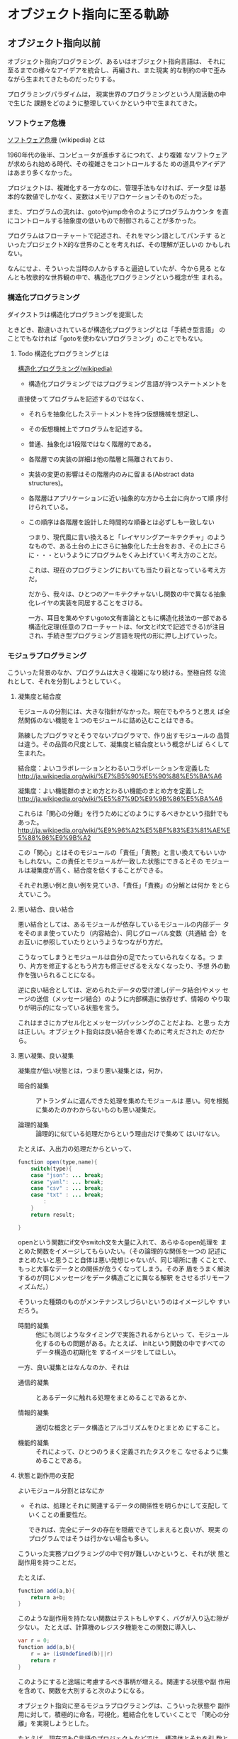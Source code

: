 * オブジェクト指向に至る軌跡

** オブジェクト指向以前

    オブジェクト指向プログラミング、あるいはオブジェクト指向言語は、
    それに至るまでの様々なアイデアを統合し、再編され、また現実
    的な制約の中で歪みながら生まれてきたものだったりする。

    プログラミングパラダイムは，
    現実世界のプログラミングという人間活動の中で生じた
    課題をどのように整理していくかという中で生まれてきた。

*** ソフトウェア危機

    [[http://ja.wikipedia.org/wiki/%E3%82%BD%E3%83%95%E3%83%88%E3%82%A6%E3%82%A7%E3%82%A2%E5%8D%B1%E6%A9%9F][ソフトウェア危機]] (wikipedia) とは

     1960年代の後半、コンピュータが進歩するにつれて、より複雑
     なソフトウェアが求められ始める時代、その複雑さをコントロールするた
     めの道具やアイデアはあまり多くなかった。

    プロジェクトは、複雑化する一方なのに、管理手法もなければ、データ型
    は基本的な数値でしかなく、変数はメモリアロケーションそのものだった。

    また、プログラムの流れは、gotoやjump命令のようにプログラムカウンタ
    を直にコントロールする抽象度の低いもので制御されることが多かった。

    プログラムはフローチャートで記述され、それをマシン語としてパンチす
    るといったプロジェクトX的な世界のことを考えれば、その理解が正しいの
    かもしれない。

    なんにせよ、そういった当時の人からすると逼迫していたが、今から見る
    となんとも牧歌的な世界観の中で、構造化プログラミングという概念が生
    まれる。

*** 構造化プログラミング

     ダイクストラは構造化プログラミングを提案した

     ときどき、勘違いされているが構造化プログラミングとは「手続き型言語」
     のことでもなければ「gotoを使わないプログラミング」のことでもない。

***** Todo 構造化プログラミングとは
      SCHEDULED: <2015-10-25 日>

      [[http://ja.wikipedia.org/wiki/%E6%A7%8B%E9%80%A0%E5%8C%96%E3%83%97%E3%83%AD%E3%82%B0%E3%83%A9%E3%83%9F%E3%83%B3%E3%82%B0][構造化プログラミング(wikipedia)]]

      - 構造化プログラミングではプログラミング言語が持つステートメントを
	直接使ってプログラムを記述するのではなく、
      - それらを抽象化したステートメントを持つ仮想機械を想定し、
      - その仮想機械上でプログラムを記述する。

      - 普通、抽象化は1段階ではなく階層的である。
	- 各階層での実装の詳細は他の階層と隔離されており、
	- 実装の変更の影響はその階層内のみに留まる(Abstract data
          structures)。
	- 各階層はアプリケーションに近い抽象的な方から土台に向かって順
          序付けられている。
	- この順序は各階層を設計した時間的な順番とは必ずしも一致しない

      つまり、現代風に言い換えると「レイヤリングアーキテクチャ」のよう
      なもので、ある土台の上にさらに抽象化した土台をおき、その上にさら
      に・・・というようにプログラムをくみ上げていく考え方のことだ。

      これは、現在のプログラミングにおいても当たり前となっている考え方
      だ。

      だから、我々は、ひとつのアーキテクチャないし関数の中で異なる抽象
      化レイヤの実装を同居することをさける。
   
      一方、耳目を集めやすいgoto文有害論とともに構造化技法の一部である
      構造化定理(任意のフローチャートは、for文とif文で記述できる)が注目
      され、手続き型プログラミング言語を現代の形に押し上げていった。

*** モジュラプログラミング

     こういった背景のなか、プログラムは大きく複雑になり続ける。至極自然
     な流れとして、それを分割しようとしていく。

***** 凝集度と結合度

      モジュールの分割には、大きな指針がなかった。現在でもやろうと思え
      ば全然関係のない機能を１つのモジュールに詰め込むことはできる。

      熟練したプログラマとそうでないプログラマで、作り出すモジュールの
      品質は違う。その品質の尺度として、凝集度と結合度という概念がしば
      らくして生まれた。

      結合度：よいコラボレーションとわるいコラボレーションを定義した
      http://ja.wikipedia.org/wiki/%E7%B5%90%E5%90%88%E5%BA%A6

      凝集度：よい機能群のまとめ方とわるい機能のまとめ方を定義した
      http://ja.wikipedia.org/wiki/%E5%87%9D%E9%9B%86%E5%BA%A6

      これらは「関心の分離」を行うためにどのようにするべきかという指針でもあった。
      http://ja.wikipedia.org/wiki/%E9%96%A2%E5%BF%83%E3%81%AE%E5%88%86%E9%9B%A2

      この「関心」とはそのモジュールの「責任」「責務」と言い換えてもい
      いかもしれない。この責任とモジュールが一致した状態にできるとその
      モジュールは凝集度が高く、結合度を低くすることができる。

      それぞれ悪い例と良い例を見ていき、「責任」「責務」の分解とは何か
      をとらえていこう。

***** 悪い結合、良い結合

      悪い結合としては、あるモジュールが依存しているモジュールの内部デー
      タをそのまま使っていたり（内容結合）、同じグローバル変数（共通結
      合）をお互いに参照していたりというようなつながり方だ。

      こうなってしまうとモジュールは自分の足でたっていられなくなる。つ
      まり、片方を修正するともう片方も修正せざるをえなくなったり、予想
      外の動作を強いられることになる。

      逆に良い結合としては、定められたデータの受け渡し(データ結合)やメッ
      セージの送信（メッセージ結合）のように内部構造に依存せず、情報の
      やり取りが明示的になっている状態を言う。

      これはまさにカプセル化とメッセージパッシングのことだよね、と思っ
      た方は正しい。オブジェクト指向は良い結合を導くために考えだされた
      のだから。

***** 悪い凝集、良い凝集

       凝集度が低い状態とは，つまり悪い凝集とは，何か，

       - 暗合的凝集 :: アトランダムに選んできた処理を集めたモジュールは
                       悪い。何を根拠に集めたのかわからないものも悪い凝集だ。

       - 論理的凝集 :: 論理的に似ている処理だからという理由だけで集めて
                       はいけない。

       たとえば、入出力の処理だからといって、

 #+BEGIN_SRC java
function open(type,name){
    switch(type){
    case "json": ... break;
    case "yaml": ... break;
    case "csv" : ... break;
    case "txt" : ... break;
        :
    }
    return result;

}
 #+END_SRC

       openという関数にif文やswitch文を大量に入れて、あらゆるopen処理を
       まとめた関数をイメージしてもらいたい。（その論理的な関係を一つの
       記述にまとめたいと思うこと自体は悪い発想じゃないが、同じ場所に書
       くことで、もっと大事なデータとの関係が危うくなってしまう。その矛
       盾をうまく解決するのが同じメッセージをデータ構造ごとに異なる解釈
       をさせるポリモーフィズムだ。）

       そういった種類のものがメンテナンスしづらいというのはイメージしや
       すいだろう。

       - 時間的凝集 :: 他にも同じようなタイミングで実施されるからといっ
                       て、モジュール化するのもの問題がある。たとえば、
                       initという関数の中ですべてのデータ構造の初期化を
                       するイメージをしてほしい。

       一方、良い凝集とはなんなのか、それは

       - 通信的凝集 :: とあるデータに触れる処理をまとめることであるとか、

       - 情報的凝集 :: 適切な概念とデータ構造とアルゴリズムをひとまとめ
                       にすること。

       - 機能的凝集 :: それによって、ひとつのうまく定義されたタスクをこ
                       なせるように集めることである。

***** 状態と副作用の支配

       よいモジュール分割とはなにか

       - それは、処理とそれに関連するデータの関係性を明らかにして支配し
         ていくことの重要性だ。

         できれば、完全にデータの存在を隠蔽できてしまえると良いが、現実
         のプログラムではそうは行かない場合も多い。

       こういった実務プログラミングの中で何が難しいかというと、それが状
       態と副作用を持つことだ。

       たとえば、
 #+BEGIN_SRC java
function add(a,b){
    return a+b;
}
 #+END_SRC

       このような副作用を持たない関数はテストもしやすく、バグが入り込む隙が少ない。
       たとえば、計算機のレジスタ機能をこの関数に導入し、

 #+BEGIN_SRC java
var r = 0;
function add(a,b){
    r = a+ (isUndefined(b)||r)
    return r
}
 #+END_SRC

       このようにすると途端に考慮するべき事柄が増える。関連する状態や副
       作用を含めて、関数を大別すると次のようになる。

       オブジェクト指向に至るモジュラプログラミングは、こういった状態や
       副作用に対して，積極的に命名，可視化，粗結合化をしていくことで
       「関心の分離」を実現しようとした。

       たとえば、現在でもC言語のプロジェクトなどでは，構造体とそれを引
       数とする関数群ごとにモジュールを分割し，大規模なプログラミングを
       行っている。構造体と関数群

 #+BEGIN_SRC c
typedef struct {
    :
} Person;

void person_init(person*p,...){
    :
}

char * person_get_name(person *p){
    :
}

void person_set_name(person *p,char *name){
    :
}

 #+END_SRC

       よくあるのは、上記のように構造体の名前のprefixとしてつけ、構造体
       のポインタを第一引数として渡す手法だ。

       その名残なのか、正確なところはよく知らないが、pythonやperlのオブ
       ジェクト指向では、自分自身を表すデータが、第一引数として関数に渡
       される。

 #+BEGIN_SRC python
class Person(object):
    def __init__(self, a, b):
        self.a = a
        self.b = b

 #+END_SRC

 #+BEGIN_SRC perl
package Person {
    sub new(){
        my ($class,$a,$b) = @_;
        my $self = bless{},$class;
        $self->init($a,$b);
        return $self;
    }
    sub init {
        my ($self,$a,$b) = @_;
        $self->{a} = $a;
        $self->{b} = $b;
    }
}

 #+END_SRC

       あくまで関数の純粋性を犠牲にしないように発展を続けた関数型プログ
       ラミングと、状態や副作用をデータ構造として主役にしていった手続き
       型プログラミングの分かれ目として理解すると面白い。

*** 抽象データ型

     よいモジュール化の肝は、状態と副作用を隠蔽し、データとアルゴリズム
     をひとまとめにすることだった。

     それらを言語的に支援するために抽象データ型という概念が誕生した。

     抽象データ型は、今で言うクラスのことだ。すなわちデータとそれに関連
     する処理をひとまとめにしたデータ型のことだ。ようやくオブジェクト指
     向の話に近づいてきた。ダイクストラの構造化プログラミングでは、デー
     タ処理をどのように抽象化するかが課題として残っていた。

     また、データ型と実際のメモリアロケーションは別であるので、新たに変
     数を定義するとデータの共有はしない。あるデータ型を実際に存在するメ
     モリに割り当てることをインスタンス化という。

     抽象データ型のポイントは、その内部データへのアクセスを抽象データ型
     にひもづいた関数でしか操作することができないという考え方だ。

     これはつまり、たとえば、先ほどのC言語の例でいうと

 #+BEGIN_SRC c
//people.h

typedef struct {
    //内部構造も公開している
} people;

void people_init(people *p,...);

char * people_get_name(people *p);

void people_set_name(people *p,char *name);

 #+END_SRC

     このままだと、構造体の内部構造も公開しているので、

 #+BEGIN_SRC c
people user;
user.age = 10;
printf("%d years old",user.age);

 #+END_SRC

     のように内部構造に直接アクセスできてしまう。C言語では、テクニック
     としてperson.h　こちらを公開する

 #+BEGIN_SRC c
typedef struct sPerson person;

void person_init(person *p,...);

char * person_get_name(person *p);

void person_set_name(person *p,char *name);

 #+END_SRC

 #+BEGIN_SRC c
//people_private.h　こちらはモジュール内で利用する

#include "person.h";

struct sPerson {
    //　ここに内部構造
};

//非公開用関数
_person_private(person *p,....);

 #+END_SRC

     公開するヘッダと非公開のヘッダを分けることで、情報の隠蔽を行い抽象
     データ型としての役目を成り立たせている。

***** 抽象データ型の情報隠蔽とカプセル化

      C言語の構造体であっても、ヘッダファイルの定義と実装を分けることで、
      抽象データ型の内部構造を隠蔽することができたが、言語機能として外
      部からのアクセスに対する制限を明示できるようにサポートした。カプ
      セル化やブラックボックス化というのは情報隠蔽よりも広い概念ではあ
      るが、これらの機能によって、「悪い結合」を引き起こさないようにし
      ている。

      JavaやC#などのアクセス修飾子がそれにあたる。

      PerlやJavaScriptなどアクセス修飾子の無い言語では、公開と非公開を
      明確に区別せず、_privateMethodのようにアンダースコアを先頭につけ
      ることで、擬似的に公開と非公開を区別する。

      いずれにしても、ポイントは抽象化されたデータを取り扱うレイヤは、
      抽象化されていない生の階層を直接触ることがないという階層化の考え
      方だ。

      これによって、複雑化した要求を抽象化の階層を定義していくという現
      代的なプログラミングスタイルが確立した。

** オブジェクト指向?

   最初のオブジェクト指向言語は、1960年代に出現したSimulaという言語だ。

   これはシミュレーション記述のために作られた言語であったが、後に汎用言
   語となった。

   オブジェクト、クラス（抽象データ型）、動的ディスパッチ、継承が既にあ
   り、ガーベジコレクトまで実装されていたらしい。汎用言語としてそこまで
   はやることはなかったが、これらの優れたコンセプトは今現在まで生き残っ
   ている。

   Simulaの優れたコンセプトをもとに，２つの，今でも使われている，C言語
   拡張が生まれた。
  
   一つはC++。もう一つはObjective-Cである。

   C言語はとても実際的なものだったので、それにプリプロセッサの形で優れ
   たコンセプトを輸入しようとしたのは当然の成り行きといえばそうだ。

   SimulaのコンセプトをもとにSmalltalkという言語というか環境が爆誕した。

   Smalltalkは、Simulaのコンセプトに「メッセージング」という概念を加え、
   それらを再統合した。Smalltalkはすべての処理がメッセージ式として記述
   される「純粋オブジェクト指向言語」だ。

   そもそもオブジェクト指向という言葉はここで誕生した。

   オブジェクト指向という言葉の発明者であるアランケイは後に「オブジェク
   ト指向という名前は失敗だった」と述べている。メッセージングの概念が軽
   視されて伝わってしまうからだという。

   何にせよ、このSmalltalkの概念をもとにC言語を拡張したのがObjective-C
   だ。

** Simula & C++のオブジェクト指向

   C++の作者であるビャーネ・ストロヴストルップは、オブジェクト指向を
   「『継承』機構と『多態性』を付加した『抽象データ型』のスーパーセット」
   として整理した。

   C++ではメソッドのことをメンバー関数と呼ぶ。これはSimulaがメンバープ
   ロシージャと読んでいるところに由来する。メソッドは、Smalltalkが発明
   した用語だ。

*** どの処理を呼び出すか決めるメカニズム

    さて、継承と多態を足した抽象データ型といっても、なんだか良くわからない。

    特に多態がいまいちわかりにくい。オブジェクト指向プログラミングの説明で

 #+BEGIN_SRC c++
 string = number.StringValue
 string = date.StringValue

 #+END_SRC

    これで、それぞれ違う関数が呼び出されるのがポリモーフィズムですよと
    呼ばれる。

    これだけだとシグネチャも違うので、違う処理が呼ばれるのも当たり前に
    見える。
   
    では、こう書いてみたらどうか

 #+BEGIN_SRC c++
string = stringValue(number) // 実際にはNumberToStringが呼ばれる
string = stringValue(date)   // 実際にはDateToStringが呼ばれる

 #+END_SRC

    このようにしたときに、すこし理解がしやすくなる。引数の型によって呼
    ばれる関数が変わる。こういう関数を polymorphic (poly-複数に morphic-
    変化する) な関数という。

    これをみたときに"関数のオーバーロード"じゃないか？と思った人は鋭い。
    http://ja.wikipedia.org/wiki/%E5%A4%9A%E9%87%8D%E5%AE%9A%E7%BE%A9

    多態とは異なる概念とされるが、引数によって呼ばれる関数が変わるとい
    う意味では似ている。しかし、次のようなケースで変わってくる。

 #+BEGIN_SRC c++
function toString(IStringValue sv) string {
    return StringValue(sv)
}

 #+END_SRC

    IStringValueはStringValueという関数を実装しているオブジェクトを表す
    インターフェースだ。これを受け取ったときに、関数のオーバーロードで
    は、どの関数に解決したら良いか判断がつかない。関数のオーバーロード
    は、コンパイル時に型情報を付与した関数を自動的に呼ぶ仕組みだからだ。

 #+BEGIN_SRC c++
stringValue(number:Number) => StringValue-Number(number)
stringValue(date :Date)  => StringValue-Date(date)

function toString(IStringValue sv) string {
    return StringValue(sv) => StringValue-IStringValue (無い！)
}

 #+END_SRC

    それに対して、動的なポリモーフィズムを持つコードの場合、次のように
    動作してくれるので、インターフェースを用いた例でも予想通りの動作を
    する。

 #+BEGIN_SRC c++
function StringValue(v:IstringValue){
    switch(v.class){ //オブジェクトが自分が何者かということを知っている。
    case Number: return StringValue-Number(number)
    case Date   : return StringValue-Date(date)
    }
}

 #+END_SRC


    このようにどの関数を呼び出すのかをデータ自身に覚えさせておき、実行
    時に探索して呼び出す手法を *動的分配*，*動的ディスパッチ* と呼ぶ。

    このように動的なディスパッチによる多態性はどのような意味があるのか。

    それはインターフェースによるコードの再利用と分離である。

    特定のインターフェースを満たすオブジェクトであれば、それを利用した
    コードを別のオブジェクトを作ったとしても再利用できる。

    これによって、悪い凝集で例に挙げた論理的凝集をさけながら、
    汎用的な処理を記述することができるのだ。

    オブジェクト指向がはやり始めた当時は、再利用という言葉が比較的バズっ
    たが、現在的に言い換えるなら、インターフェースに依存した汎用処理と
    して記述すれば、結合度が下がり、テストが書きやすくなったり、仕様変
    更に強くなったりする。

***** 動的ディスパッチ

      動的ディスパッチのキモは、オブジェクト自身が自分が何者であるか知っ
      ており、また、実行時に関数テーブルを探索して、どの関数を実行する
      かというところにある。SimulaもC++もvirtualという予約語を用いて、
      仮想関数の動的分配をすることを宣言できる。

 #+BEGIN_SRC c++
/*
Vtable for B1
B1::_ZTV2B1: 3u entries
0     (int (*)(...))0
8     (int (*)(...))(& _ZTI2B1)
16    B1::f1

Class B1
   size=16 align=8
   base size=16 base align=8
B1 (0x7ff8afb7ad90) 0
    vptr=((& B1::_ZTV2B1) + 16u)
 */
class B1 {
public:
    void f0(){}
    virtual void f1(){}
    char before_b0_char;
    int member_b1;
};
/*
Class B0
   size=4 align=4
   base size=4 base align=4
B0 (0x7ff8afb7e1c0) 0
 */
class B0{
private:
    void f(){};
    int member_b1;
};

 #+END_SRC

      このようにデータ自身にvtable(仮想関数テーブル）へのポインタを埋め込んであり、
      それをたどることで解決する。

      逆にvirtual宣言をしなければ、仮想関数テーブルをたどるというオーバー
      ヘッドなしに関数を呼ぶことができる。Javaでは、デフォルトでvirtual
      宣言されているのと等価に動的なディスパッチが行われる。C++やC#では、
      動的ディスパッチのコストを必要なときにしか利用しないために(ゼロオー
      バーヘッドポリシー)、virtual宣言を明示的にする必要がある。

      objective-Cも同様であるが、関数ポインタを直に取得することでこのオー
      バーヘッドを回避することができる。
 #+BEGIN_SRC c++
//objectivce-c.m

SEL selector = @selector(f0); 
IMP p_func = [obj methodForSelector : selector ];
// p_funcを保持しておいて、繰り返しなどで
   :
pfunc(obj , selector);   // pfunc使うと、探索コストを減らせる。
// 何か重要でない限りする必要はない。

 #+END_SRC

      疑似コードで、この動的なディスパッチを表現するとこのようになる。

 #+BEGIN_SRC c++
//動的ディスパッチの疑似コード

var PERSON_TABLE = {
    "getName" : function(self){return self.name},
};

var object = {
    _vt_ : PERSON_TABLE, // 自分が何ができるか教える
    name : "daichi hiroki"
};

// メソッドを動的に呼び出す
function methodCall(object,methodName){
    // オブジェクト自身を第一引数として束縛する
    return object._vt_[methodName](object)
}

methodCall(object,"getName");

 #+END_SRC

      こうなってくると、多態を実現するためには、３つの要素が必要だとわかる。
     
      - データに自分自身が何者か教える機能
      - メソッドを呼び出した際にそれを探索する機能
      - オブジェクト自身を参照できるように引数に束縛する機能

      あとからオブジェクト指向的機能を追加したperl5の例が、これらを端的
      に追加しているので見ていこう。

 #+BEGIN_SRC perl
package Person;

sub new {
    my($class,$ref) = @_;
    #リファレンスとパッケージを結びつけるbless関数
    # $classはPersonパッケージを表す
    return bless( $object, $ref );
}
sub get_name{
    my ($self) = @_;
    $self->{name};
}

#メソッドの動的な探索と第一引数に束縛する->アロー演算子
my $person = Person->new({ name => "daichi hiroki"});
$person->get_name;

 #+END_SRC

      このなかで、bless関数はリファレンスに対して、リファレンス自身が
      「関数を探索するべきモジュールはここですよ。」と教えている。
      （blessは祝福するという意味。パッケージのご加護が守護霊みたいにくっ
      つくイメージ。）

      また->演算子を使うことで、自動的に探索と呼び出しを実現している。

      あと付けでOOP機能を足そうというときに、たった二つの機能で多態を実
      現したPerl5のアプローチにはたぐいまれなセンスを感じる。

***** 継承と委譲
****** 継承

       さて、SimulaとC++がもたらした最後の要素は継承だ。継承は、あるク
       ラスの機能をもったまま、別の機能を追加したもう一つのクラスを作る
       仕組みだ。

       まずはデータだけで考えてみよう。
       生徒と先生の管理をしたいというときに、
       二つに共通しているデータ構造は名前、性別、年齢であり、
       生徒は追加して、学科と年次を管理し、
       先生は追加して、専門と月収を管理したいとする。

 #+BEGIN_SRC c
typedef struct {
    int age;
    int sex;
    char *name;
} Person;

typedef struct {
    People people;
    int grade;
    int study:
} Student;

typedef struct {
    People people;
    int field;
    int salary;
} Teacher;

Teacher t;
t.people.age = 10;

 #+END_SRC

       とするとこのように構造体に構造体を埋め込むことで、共通するデータ
       構造を持つことができる。

       これに処理を追加する場合、次のようにするだろう。

 #+BEGIN_SRC c
char * person_get_name(Person *self) {
    return self->name;
}
char * teacher_get_name(Teacher *self){
    return person_get_name((People *)self);
}

char * teacher_get_name_2(Teacher *self){
    return person_get_name(&self.person);
}

Teacher *pt = teacher_alloc_init(30,MALE,"daichi hiroki",MATH,30);
teacher_get_name(pt);

 #+END_SRC

       このようにアップキャストして、埋め込んだ構造体内部にアクセスすることができる。
       それか、埋め込んだ構造体をそのまま渡すなどして、処理の共通化を実現する。

       しかし、これでは処理の共通化をするごとにその呼び出しコードを追加する必要がある。
       これをうまく提供してくれるのが 継承機能だ。

       public/protectedなメンバー関数やメンバー変数に対して、継承関係をたどって
       探すことができる。

       そのため

 #+BEGIN_SRC c++

Teacher *t = new Teacher;
t->get_name; // Teacher自体に宣言がなくても、Peopleクラスを探索してくれる。

 #+END_SRC

       のように書くことができる。

       また、

 #+BEGIN_SRC c++
string nameFormat(People *p)  {
    return sprintf("%s(%d) %s",p->get_name,p->get_age,(p->get_sex == MALE) ? "男性" :"女性");  
}

 #+END_SRC

       というような関数があったときに、

 #+BEGIN_SRC c++
Person *p = new Person;
Student *s = new Student;
Teacher *t = new Teacher;

nameFormat(p);
nameFormat(s);
nameFormat(t);

 #+END_SRC

       Person自身かそのサブクラスであれば、共通の処理を利用することができる。

       この継承関係を言語機能として提供するためにperl5では、もう一つの機能を追加する。
       それが@ISAだ。

 #+BEGIN_SRC perl
package Person;
sub get_name{"person"}

package Student;
# @ISAにパッケージを追加するとblessされたパッケージに関数がなかった場合にそちらを探索に行く
our @ISA = qw/Person/;

package Teacher;
our @ISA = qw/Person/;

 #+END_SRC

       このようにどこを探索するのかという情報だけ宣言できるようにすれば、
       問題なく継承関係を表現することができる。

       ちょうど、FQNで表記すると

 @Teacher::ISA="Person"という表現になり、teacher is a personという関係が成り立っていることを表現している。

 このときのメソッド探索を疑似コードで書くと次のようになる。
 動的ディスパッチの疑似コード

 #+BEGIN_SRC c++
var PERSON_TABLE = {
    "getName" : function(self){return self.name}
};

var STUDENT_TABLE = {
    "getGrade" : function(self){return self.grade},
    "#is-a#"  : PERSON_TABLE
};

var object = {
    _vt_ : STUDENT_TABLE, // 自分が何ができるか教える
    name : "daichi hiroki"
};

// メソッドを動的に呼び出す
function methodCall(object,methodName){

    var vt = object._vt_;
    // is-aを順番にたどってmethodを見つけて実行する
    while(vt){
        var method = vt[methodName];
        if( method ) return method(object);
        vt = vt["#is-a#"];
    }
    throw Error;
}

methodCall(object,"getName");

 #+END_SRC

****** 委譲

       継承の代わりに委譲という手段を用いているプログラミング言語がある。
       これはSimulaとC++の系譜とは少し違うが、動的ディスパッチの話をしたので
       簡単に説明する。

       これは、クラスベースのオブジェクト指向に対してプロトタイプベース
       のオブジェクト指向と呼ばれたりする。身近な例ではJavaScriptなどだ。

       継承と委譲の違いは先ほどのC言語の例で言えば、すごく単純で埋め込む構造体が
       ポインタかそうでないかという違いくらいだ。

 #+BEGIN_SRC c++
typedef struct {
    int age;
    int sex;
    char *name;
} Person;

typedef struct {
        Person* person;
    int grade;
    int study:
} Student;

typedef struct {
    Person* person;
    int field;
    int salary;
} Teacher;

 #+END_SRC

       委譲は、探索先のオブジェクトを動的に書き換えることができる。

 #+BEGIN_SRC c++
 t->person = new Person;

 #+END_SRC

 疑似コードで言えば、
 動的ディスパッチの疑似コード

 var hogetaro = {
     getName : function(self){return self.name},
     name       : "hogetaro"
 };

 var object = {
     _prototype_ : hogetaro, // 次に探索するオブジェクトを決める
     name : "daichi hiroki"
 };

 // メソッドを動的に呼び出す
 function methodCall(object,methodName){
     //　最初は自分自身
     var pt = object;
     // is-aを順番にたどってmethodを見つけて実行する
     while(pt){
         var method = pt[methodName];
         if( method ) return method(object);
         pt = pt._prototype_;
     }
     throw Error;
 }

 methodCall(object,"getName");
 object._prototype_ = { getName:function(){return "hello"}};
 // プロトタイプは動的に書き換えることができる。
 methodCall(object,"getName");

 このようになる。
 こうやって、prototypeを順番に追って検索していくのをjavascriptではプロトタイプチェーンと読んでいる。luaであれば同じ役割をするのがmetatableというものがある。

 こういった委譲によるメソッド探索は、動的継承とも呼ばれている。

 このようにメソッドの動的な探索に対して、どのような機構をつけるのかというのが
 オブジェクト指向では重要な構成要素と言える。

 rubyのmoduleやそのinclude,prepend、特異メソッド、特異クラスなどは
 まさにその例だ。

 それらをjavascriptで疑似コード的に実装した例として、こちらを参照してもらいたい。
 http://qiita.com/hirokidaichi/items/f653a843208971981c37
***** オブジェクト指向の要素

 このようにオブジェクト指向のための機能は、

     抽象データ型：データと処理をひもづける
     抽象データ型：情報の隠蔽を行うことができる
     オブジェクト：データ自身が何者か知っている
     動的多態：オブジェクト自身のデータと処理を自動的に探索する
     探索先の設定：継承、委譲

 ということになる。

** Smalltalk & Objective-Cのオブジェクト指向

 アランケイの「オブジェクト指向」の定義:
 #+BEGIN_QUOTE
 パーソナルコンピューティングに関わる全てを『オブジェクト』とそれらの間
 で交わされる『メッセージ送信』によって表現すること
 #+END_QUOTE

*** 仮想機械としてのオブジェクト

    アランケイの世界観の中では、メモリとCPUとそれに対する命令を持つ機械
    をさらに抽象化するとしたら、それは同じくデータと処理と命令セットを
    もつ仮想機械で抽象化されるべきだと考えていた。

    構造化プログラミングの中でダイクストラが仮想機械として階層
    的に抽象化すべきだと言っていたこととかぶる。

    オブジェクトは独立した機械と見なし，それに対してメッセージを送り、
    自ら持つデータの責任は自らが負う。

    Smalltalkの実行環境もまた仮想機械として作られている。

*** メッセージング

    Smalltalkでメッセージ送信は下記のように記述する:

 #+BEGIN_SRC ruby
receiver message
 #+END_SRC

    Objective-Cであれば、C言語の中に次のように書く:

 #+BEGIN_SRC objective-c
[receiver message]
[receiver methodName:args1 with:args]
 #+END_SRC

    メッセージとは通信のアナロジーだ。アドレスさえ知っていれば、メッセー
    ジは自由に送れる。受信者(レシーバ)はメッセージを受け取っているにす
    ぎないので、その解釈は自由に行うことができる。

    このメッセージらしさが出てくる特徴をいくつか紹介しよう。

**** 動的な送信

     メッセージ内容もまたオブジェクトにすぎないので、動的に作成し、送ることができる。
     たとえば、rubyのObject#sendがその性質をそのまま表現している。

 #+BEGIN_SRC ruby :session ruby :results output

class A
  def hello
    p "hello"
  end
end

a = A.new
# 動的にメソッドを作成
method = "he" + "ll" + "o"
# それを呼び出す
a.send(method)
 #+END_SRC

**** メッセージ転送

     受け取ったメッセージは、仮にメソッド定義がなかったとしても自由に取
     り扱うことができる。

     [[https://ja.wikipedia.org/wiki/%E3%83%A1%E3%83%83%E3%82%BB%E3%83%BC%E3%82%B8%E8%BB%A2%E9%80%81][メッセージ転送 - Wikipedia]]

     - rubyの method_missing や Objective-C の forwardInvocation がそれ
       にあたる。他にもPerlのAUTOLOADなど、最近の動的型言語には用意され
       ていることが多い。

     - proxy.rb

 #+BEGIN_SRC ruby :session ruby :results output

class Proxy
  def method_missing(name, *args, &block)
    target.send(name, *args, &block)
  end

  def target
    @target ||= []
  end
end

Proxy.new << 1

'end'

 #+END_SRC

    たとえば、Proxyクラスをこのように定義してあげるとすべてのメッセージ
    を@targetのオブジェクトにそのまま転送してあげることができる。

**** 非同期送信

     ほとんどの言語でメッセージの結果を同期的に受け取るようになっている
     ので、意識しづらいが、メッセージというアナロジーである以上、それを
     同期的に待ち受ける必要はない。

*** オブジェクト指向という言葉が意味していること

     このようにメッセージパッシングというアナロジーを使うことで、様々な
     性質がオブジェクト指向には加わることになった。

     しかし、オブジェクト指向という言葉が意味しているのが、C++の再定義
     したオブジェクト指向として理解されることで、このメッセージパッシン
     グの要素が意識されなくなってしまったため、前述したようにアランケイ
     はその命名が不適切だったと考えているらしい

     http://www.infoq.com/jp/news/2010/07/objects-smalltalk-erlang

     この記事は今までの議論の流れをふまえると、理解がしやすいと思う。
     特に

 #+BEGIN_QUOTE

     私は、オブジェクト指向プログラミングというものに疑問を持ち始めまし
     た。Erlangはオブジェクト指向ではなく、関数型プログラミング言語だと
     考えました。そして、私の論文の指導教官が言いました。「だが、あなた
     は間違っている。Erlangはきわめてオブジェクト指向です。」 彼は、オ
     ブジェクト指向言語はオブジェクト指向ではないといいました。これを信
     じるかどうかは確かではありませんでしたが、Erlangは唯一のオブジェク
     ト指向言語かもしれないと思いました。オブジェクト指向プログラミング
     の3つの主義は、メッセージ送信に基づいて、オブジェクト間で分離し、
     ポリモーフィズムを持つものです。

 #+END_QUOTE

** まとめ

   - オブジェクト指向も構造化プログラミングも問題の抽象化で同じことを見ていた。

   - C++はSimulaからモジュール化や抽象データ型、動的多態といった良い性質を採用した。

   - 一方、SmalltalkはSimulaの着想をメッセージとオブジェクトという概念
     で統合した。それによって、様々な動的な性質を現在の言語にもたらして
     きた。

   - また、メッセージパッシングという概念は、本質的には現在注目を浴びて
     いる Actor や CSP のような並行モデルと似通っており、興味深い。

** あとがき

   少しはオブジェクト指向という考え方の背景が見えてきて、それがより良い
   設計やコーディングにつながればうれしいです。

   この説明は、オブジェクト指向の説明の本流ではない、いわば傍流的なもの
   ではありますが、より実際的で、より技術的理解を必要とするものなので、
   初学者向けではなかったかと思います。ですが、これを理解することで、様々
   な言語機能の背景を推察することができ、バラバラの事柄が有機的につなが
   ることを期待しています。


* オブジェクト指向あれこれ
  
 オブジェクト指向あれこれ
 http://d.hatena.ne.jp/asakichy/20090428/1240878836

 アジャイル設計と5つの原則 - かまずにまるのみ。
 http://tdak.hateblo.jp/entry/20130703/1372842149

 オブジェクト指向の法則集 - Qiita
 http://qiita.com/kenjihiranabe/items/9eddc70e279861992274

 オブジェクト指向の本懐 - Strategic Choice
 http://d.hatena.ne.jp/asakichy/20090421/1240277448

